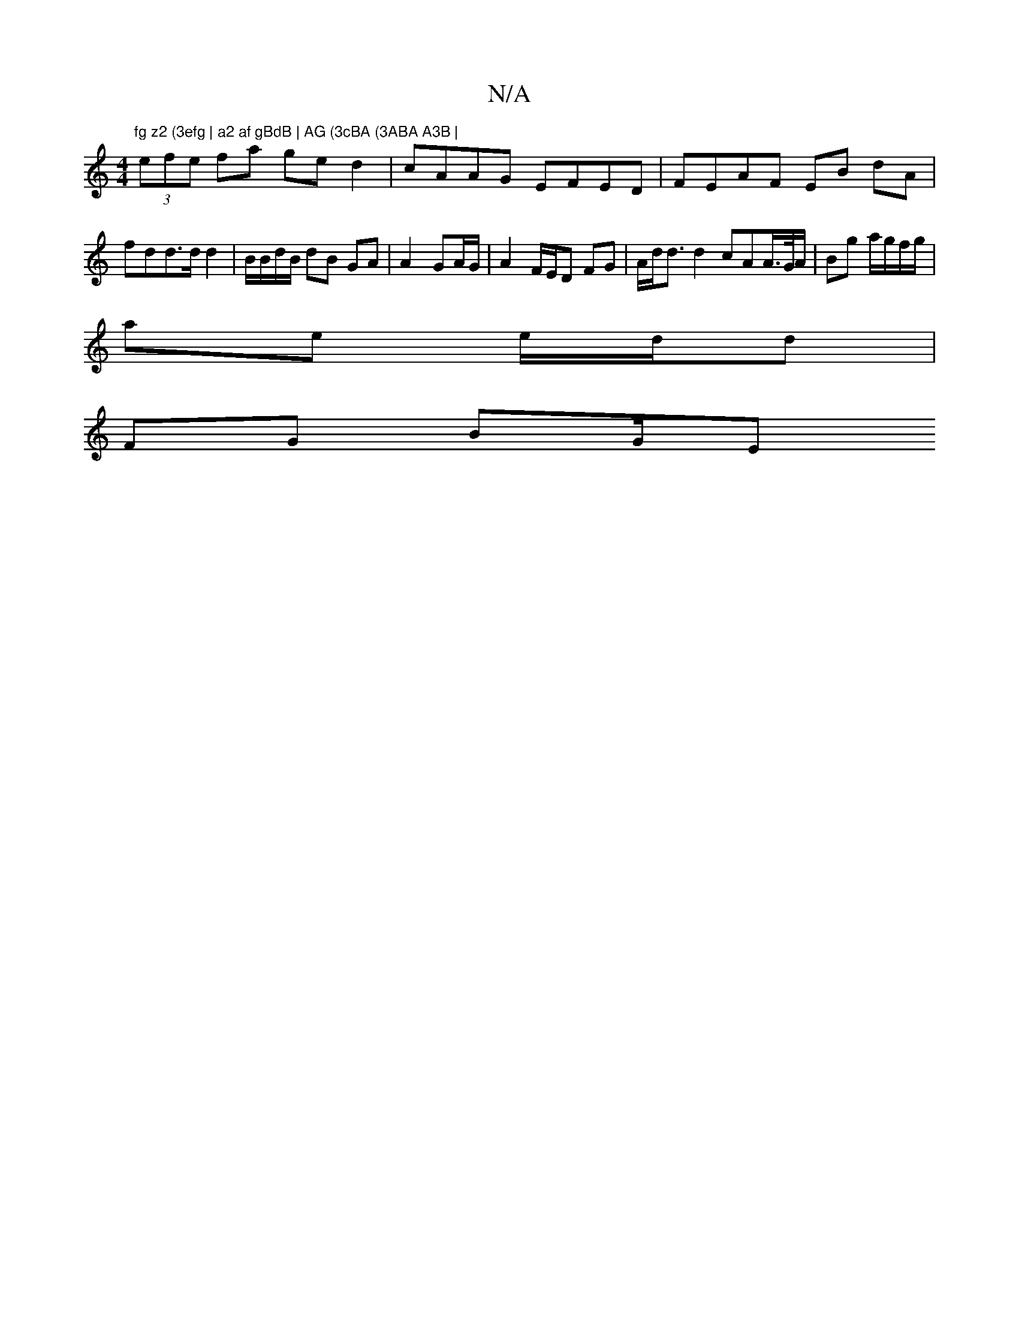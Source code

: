 X:1
T:N/A
M:4/4
R:N/A
K:Cmajor
m"fg z2 (3efg | a2 af gBdB | AG (3cBA (3ABA A3B |
(3efe fa ge d2 | cAAG EFED | FEAF EB dA | fdd>d d2 | B/B/d/B/ dB GA | A2- GA/G/ |A2 F/E/D FG | A/2/d<d d2 cAA/>G/A/ | Bg a/g/f/g/ |
ae e/d/d |
FG BG/E